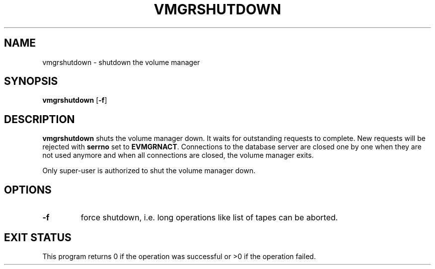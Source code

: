 .\" @(#)$RCSfile: vmgrshutdown.man,v $ $Revision: 1.1 $ $Date: 2000/02/01 07:22:34 $ CERN IT-PDP/DM Jean-Philippe Baud
.\" Copyright (C) 1999 by CERN/IT/PDP/DM
.\" All rights reserved
.\"
.TH VMGRSHUTDOWN l "$Date: 2000/02/01 07:22:34 $"
.SH NAME
vmgrshutdown \- shutdown the volume manager
.SH SYNOPSIS
.B vmgrshutdown
.RB [ -f ]
.SH DESCRIPTION
.B vmgrshutdown
shuts the volume manager down.
It waits for outstanding requests to complete. New requests will be rejected
with
.B serrno
set to
.BR EVMGRNACT .
Connections to the database server are closed one by one when they are not
used anymore and when all connections are closed, the volume manager exits.
.LP
Only super-user is authorized to shut the volume manager down.
.SH OPTIONS
.TP
.B -f
force shutdown, i.e. long operations like list of tapes can be aborted.
.SH EXIT STATUS
This program returns 0 if the operation was successful or >0 if the operation
failed.
